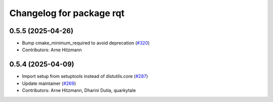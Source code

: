 ^^^^^^^^^^^^^^^^^^^^^^^^^
Changelog for package rqt
^^^^^^^^^^^^^^^^^^^^^^^^^

0.5.5 (2025-04-26)
------------------
* Bump cmake_minimum_required to avoid deprecation (`#320 <https://github.com/ros-visualization/rqt/issues/320>`_)
* Contributors: Arne Hitzmann

0.5.4 (2025-04-09)
------------------
* Import setup from setuptools instead of distutils.core (`#287 <https://github.com/ros-visualization/rqt/issues/287>`_)
* Update maintainer (`#269 <https://github.com/ros-visualization/rqt/issues/269>`_)
* Contributors: Arne Hitzmann, Dharini Dutia, quarkytale
